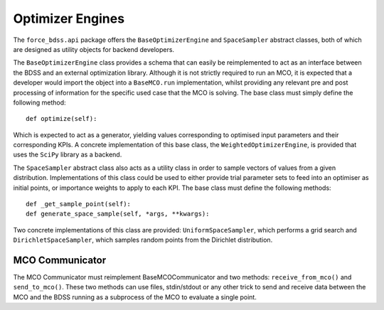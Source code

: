Optimizer Engines
=================

The ``force_bdss.api`` package offers the ``BaseOptimizerEngine`` and
``SpaceSampler`` abstract classes, both of which are designed as utility objects for backend developers.

The ``BaseOptimizerEngine`` class provides a schema that can easily be reimplemented to
act as an interface between the BDSS and an external optimization library. Although it is not strictly
required to run an MCO, it is expected that a developer would import the object into a ``BaseMCO.run``
implementation, whilst providing any relevant pre and post processing of information for the specific used
case that the MCO is solving. The base class must simply define the following method::

    def optimize(self):

Which is expected to act as a generator, yielding values corresponding to optimised input parameters
and their corresponding KPIs. A concrete implementation of this base class, the ``WeightedOptimizerEngine``,
is provided that uses the ``SciPy`` library as a backend.

The ``SpaceSampler`` abstract class also acts as a utility class in order to sample
vectors of values from a given distribution. Implementations of this class could be used to either provide
trial parameter sets to feed into an optimiser as initial points, or importance weights to apply to each KPI.
The base class must define the following methods::

    def _get_sample_point(self):
    def generate_space_sample(self, *args, **kwargs):

Two concrete implementations of this class are provided: ``UniformSpaceSampler``, which performs a grid
search and ``DirichletSpaceSampler``, which samples random points from the Dirichlet distribution.

MCO Communicator
----------------

The MCO Communicator must reimplement BaseMCOCommunicator and two methods:
``receive_from_mco()`` and ``send_to_mco()``. These two methods can use files,
stdin/stdout or any other trick to send and receive data between the MCO and
the BDSS running as a subprocess of the MCO to evaluate a single point.